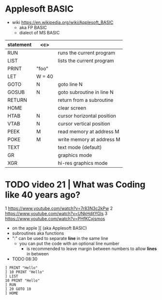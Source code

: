 * Applesoft BASIC

- wiki https://en.wikipedia.org/wiki/Applesoft_BASIC
  - aka FP BASIC
  - dialect of MS BASIC

|-----------+--------+----------------------------|
| statement |  <c>   |                            |
|-----------+--------+----------------------------|
| RUN       |        | runs the current program   |
| LIST      |        | lists the current program  |
| PRINT     | "foo"  |                            |
| LET       | W = 40 |                            |
| GOTO      |   N    | goto line N                |
| GOSUB     |   N    | goto subroutine in line N  |
| RETURN    |        | return from a subroutine   |
|-----------+--------+----------------------------|
| HOME      |        | clear screen               |
| HTAB      |   N    | cursor horizontal position |
| VTAB      |   N    | cursor vertical position   |
| PEEK      |   M    | read memory at address M   |
| POKE      |   M    | write memory at address M  |
|-----------+--------+----------------------------|
| TEXT      |        | text mode (default)        |
| GR        |        | graphics mode              |
| XGR       |        | hi-res graphics mode       |
|-----------+--------+----------------------------|

* TODO video 21 | What was Coding like 40 years ago?

1 https://www.youtube.com/watch?v=7r83N3c2kPw
2 https://www.youtube.com/watch?v=UNkHditYGls
3 https://www.youtube.com/watch?v=PHfKCxjsmos

- on the apple ][ (aka Applesoft BASIC)
- subroutines aka functions
- ":" can be used to separate *line* in the same line
 - you can put the code with an optional line number
  - is recommended to leave margin between numbers to allow *lines* in between

- TODO 08:30

#+begin_src basic
  ] PRINT "Hello"
  ] 10 PRINT "Hello"
  ] LIST
  10 PRINT "Hello"
  ] RUN
  ] 20 GOTO 10
  ] HOME
#+end_src
